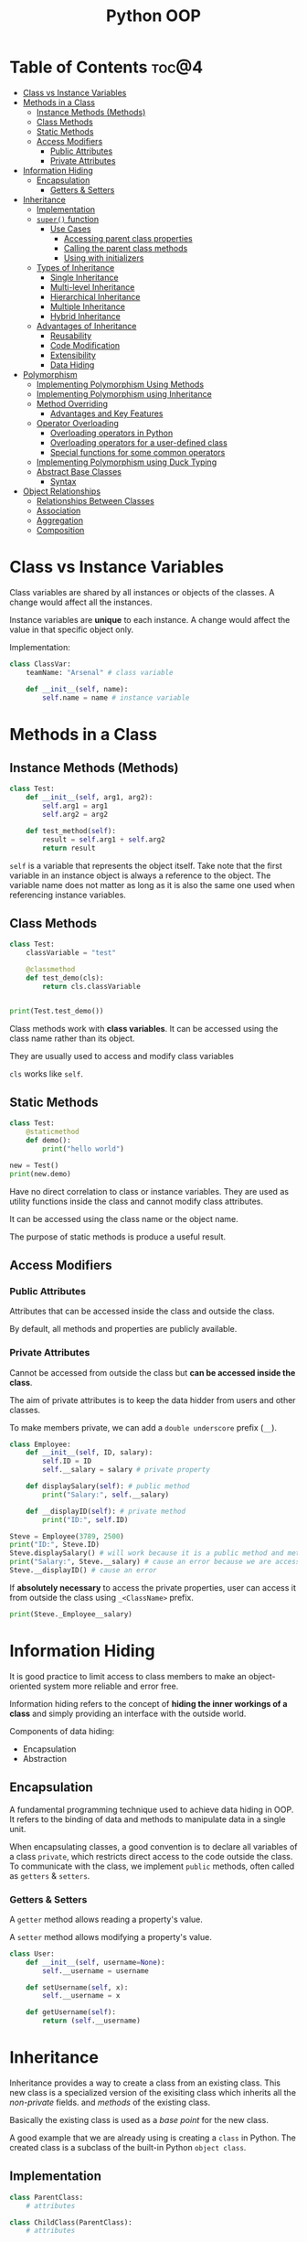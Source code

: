 :PROPERTIES:
:ID:       9B21C34B-A914-4D3E-90F6-3E25F6A02C6F
:END:
#+title: Python OOP
#+tags: [[id:F67AB522-3EBC-4FE9-A002-34E1F7799254][OOP]], [[id:95F475E7-DE0B-4512-97F7-2A2158B2CC28][Python]]

* Table of Contents :toc@4:
- [[#class-vs-instance-variables][Class vs Instance Variables]]
- [[#methods-in-a-class][Methods in a Class]]
  - [[#instance-methods-methods][Instance Methods (Methods)]]
  - [[#class-methods][Class Methods]]
  - [[#static-methods][Static Methods]]
  - [[#access-modifiers][Access Modifiers]]
    - [[#public-attributes][Public Attributes]]
    - [[#private-attributes][Private Attributes]]
- [[#information-hiding][Information Hiding]]
  - [[#encapsulation][Encapsulation]]
    - [[#getters--setters][Getters & Setters]]
- [[#inheritance][Inheritance]]
  - [[#implementation][Implementation]]
  - [[#super-function][~super()~ function]]
    - [[#use-cases][Use Cases]]
      - [[#accessing-parent-class-properties][Accessing parent class properties]]
      - [[#calling-the-parent-class-methods][Calling the parent class methods]]
      - [[#using-with-initializers][Using with initializers]]
  - [[#types-of-inheritance][Types of Inheritance]]
    - [[#single-inheritance][Single Inheritance]]
    - [[#multi-level-inheritance][Multi-level Inheritance]]
    - [[#hierarchical-inheritance][Hierarchical Inheritance]]
    - [[#multiple-inheritance][Multiple Inheritance]]
    - [[#hybrid-inheritance][Hybrid Inheritance]]
  - [[#advantages-of-inheritance][Advantages of Inheritance]]
    - [[#reusability][Reusability]]
    - [[#code-modification][Code Modification]]
    - [[#extensibility][Extensibility]]
    - [[#data-hiding][Data Hiding]]
- [[#polymorphism][Polymorphism]]
  - [[#implementing-polymorphism-using-methods][Implementing Polymorphism Using Methods]]
  - [[#implementing-polymorphism-using-inheritance][Implementing Polymorphism using Inheritance]]
  - [[#method-overriding][Method Overriding]]
    - [[#advantages-and-key-features][Advantages and Key Features]]
  - [[#operator-overloading][Operator Overloading]]
    - [[#overloading-operators-in-python][Overloading operators in Python]]
    - [[#overloading-operators-for-a-user-defined-class][Overloading operators for a user-defined class]]
    - [[#special-functions-for-some-common-operators][Special functions for some common operators]]
  - [[#implementing-polymorphism-using-duck-typing][Implementing Polymorphism using Duck Typing]]
  - [[#abstract-base-classes][Abstract Base Classes]]
    - [[#syntax][Syntax]]
- [[#object-relationships][Object Relationships]]
  - [[#relationships-between-classes][Relationships Between Classes]]
  - [[#association][Association]]
  - [[#aggregation][Aggregation]]
  - [[#composition][Composition]]

* Class vs Instance Variables

Class variables are shared by all instances or objects of the classes. A change would affect all the instances.

Instance variables are *unique* to each instance. A change would affect the value in that specific object only.

Implementation:
#+begin_src python
  class ClassVar:
      teamName: "Arsenal" # class variable

      def __init__(self, name):
          self.name = name # instance variable
#+end_src

* Methods in a Class
** Instance Methods (Methods)
#+begin_src python
  class Test:
      def __init__(self, arg1, arg2):
          self.arg1 = arg1
          self.arg2 = arg2

      def test_method(self):
          result = self.arg1 + self.arg2
          return result
#+end_src

~self~ is a variable that represents the object itself. Take note that the first variable in an instance object is always a reference to the object. The variable name does not matter as long as it is also the same one used when referencing instance variables.

** Class Methods
#+begin_src python
  class Test:
      classVariable = "test"

      @classmethod
      def test_demo(cls):
          return cls.classVariable


  print(Test.test_demo())
#+end_src

Class methods work with *class variables*. It can be accessed using the class name rather than its object.

They are usually used to access and modify class variables

~cls~ works like ~self~.

** Static Methods
#+begin_src python
  class Test:
      @staticmethod
      def demo():
          print("hello world")

  new = Test()
  print(new.demo)
#+end_src

Have no direct correlation to class or instance variables. They are used as utility functions inside the class and cannot modify class attributes.

It can be accessed using the class name or the object name.

The purpose of static methods is produce a useful result.

** Access Modifiers

*** Public Attributes
Attributes that can be accessed inside the class and outside the class.

By default, all methods and properties are publicly available.

*** Private Attributes
Cannot be accessed from outside the class but *can be accessed inside the class*.

The aim of private attributes is to keep the data hidder from users and other classes.

To make members private, we can add a ~double underscore~ prefix (~__~).

#+begin_src python
  class Employee:
      def __init__(self, ID, salary):
          self.ID = ID
          self.__salary = salary # private property

      def displaySalary(self): # public method
          print("Salary:", self.__salary)

      def __displayID(self): # private method
          print("ID:", self.ID)

  Steve = Employee(3789, 2500)
  print("ID:", Steve.ID)
  Steve.displaySalary() # will work because it is a public method and methods in the class can access the private properties inside the class
  print("Salary:", Steve.__salary) # cause an error because we are accessing a private property
  Steve.__displayID() # cause an error
#+end_src

If *absolutely necessary* to access the private properties, user can access it from outside the class using ~_<ClassName>~ prefix.

#+begin_src python
  print(Steve._Employee__salary)
#+end_src

* Information Hiding
It is good practice to limit access to class members to make an object-oriented system more reliable and error free.

Information hiding refers to the concept of *hiding the inner workings of a class* and simply providing an interface with the outside world.

Components of data hiding:
- Encapsulation
- Abstraction

** Encapsulation
A fundamental programming technique used to achieve data hiding in OOP. It refers to the binding of data and methods to manipulate data in a single unit.

When encapsulating classes, a good convention is to declare all variables of a class ~private~, which restricts direct access to the code outside the class. To communicate with the class, we implement ~public~ methods, often called as ~getters~ & ~setters~.

*** Getters & Setters
A ~getter~ method allows reading a property's value.

A ~setter~ method allows modifying a property's value.

#+begin_src python
  class User:
      def __init__(self, username=None):
          self.__username = username

      def setUsername(self, x):
          self.__username = x

      def getUsername(self):
          return (self.__username)
#+end_src

* Inheritance
Inheritance provides a way to create a class from an existing class. This new class is a specialized version of the exisiting class which inherits all the /non-private/ fields. and /methods/ of the existing class.

Basically the existing class is used as a /base point/ for the new class.

A good example that we are already using is creating a ~class~ in Python. The created class is a subclass of the built-in Python ~object class~.

** Implementation
#+begin_src python
  class ParentClass:
      # attributes

  class ChildClass(ParentClass):
      # attributes
#+end_src

Example:
#+begin_src python
  class Vehicle:
      def __init__(self, make, color, model):
          self.make = make
          self.color = color
          self.model = model

      def printDetails(self):
          print("Manufacturer:", self.make)
          print("Color:", self.color)
          print("Model:", self.model)


  class Car(Vehicle):
      def __init__(self, make, color, model, doors):
          # calling the constructor from parent class
          Vehicle.__init__(self, make, color, model)
          self.doors = doors

      def printCarDetails(self):
          self.printDetails() # inherits the method from the parent class
          print("Doors:", self.doors)


  obj1 = Car("Suzuki", "Grey", "2015", 4)
  obj1.printCarDetails()
#+end_src

** ~super()~ function
The ~super()~ function is used in a child class to *refer* to the parent class without explicitly naming it. It makes the code more manageable and there is no need to know the name of the parent class to access its attributes.

*** Use Cases

**** Accessing parent class properties
#+begin_src python
  class Vehicle:  # defining the parent class
      fuelCap = 90


  class Car(Vehicle):  # defining the child class
      fuelCap = 50

      def display(self):
          # accessing fuelCap from the Vehicle class using super()
          print("Fuel cap from the Vehicle Class:", super().fuelCap)

          # accessing fuelCap from the Car class using self
          print("Fuel cap from the Car Class:", self.fuelCap)


  obj1 = Car()  # creating a car object
  obj1.display()  # calling the Car class method display()
#+end_src

**** Calling the parent class methods
Used when the immediate child class have methods with the same name.

#+begin_src python
  class Vehicle:  # defining the parent class
      def display(self):  # defining display method in the parent class
          print("I am from the Vehicle Class")


  class Car(Vehicle):  # defining the child class
      # defining display method in the child class
      def display(self):
          super().display()
          print("I am from the Car Class")


  obj1 = Car()  # creating a car object
  obj1.display()  # calling the Car class method display()

#+end_src

**** Using with initializers
Used to call the initializer of the parent class, from inside the initializer of the child class.

#+begin_src python
  class Vehicle:
      def __init__(self, make, color, model):
          self.make = make
          self.color = color
          self.model = model

      def printDetails(self):
          print("Manufacturer:", self.make)
          print("Color:", self.color)
          print("Model:", self.model)


  class Car(Vehicle):
      def __init__(self, make, color, model, doors):
          super().__init__(make, color, model)
          self.doors = doors

      def printCarDetails(self):
          self.printDetails()
          print("Door:", self.doors)


  obj1 = Car("Suzuki", "Grey", "2015", 4)
  obj1.printCarDetails()
#+end_src

** Types of Inheritance
*** Single Inheritance
There is only one class extending from another class.

Implementation:
#+begin_src python
  class Vehicle:
        def setTopSpeed(self, speed):
            self.topSpeed = speed
            print("The top speed is set to", self.topSpeed)

  class Car(Vehicle):
        def openTrunk(self):
              print("The trunk is open.")

  corolla = Car()
  corolla.setTopSpeed(220)
  corolla.openTrunk()
#+end_src

*** Multi-level Inheritance
It is when a class is derived from a class which itself is derived from another class. The classes can be extended to as many levels as we want.

Implementation:
#+begin_src python
  class Vehicle:  # parent class
      def setTopSpeed(self, speed):  # defining the set
          self.topSpeed = speed
          print("Top speed is set to", self.topSpeed)


  class Car(Vehicle):  # child class of Vehicle
      def openTrunk(self):
          print("Trunk is now open.")


  class Hybrid(Car):  # child class of Car
      def turnOnHybrid(self):
          print("Hybrid mode is now switched on.")


  priusPrime = Hybrid()  # creating an object of the Hybrid class
  priusPrime.setTopSpeed(220)  # accessing methods from the parent class
  priusPrime.openTrunk()  # accessing method from the parent class
  priusPrime.turnOnHybrid()  # accessing method from the child class
#+end_src

*** Hierarchical Inheritance
More than one class extends, as per the requirement of the design, from the same base class. Common attributes of the child classes are implemented in the base class.

Example:
- A ~Car~ is a ~Vehicle~
- A ~Truck~ is a ~Vehicle~

Implementation:
#+begin_src python
  class Vehicle:  # parent class
      def setTopSpeed(self, speed):  # defining the set
          self.topSpeed = speed
          print("Top speed is set to", self.topSpeed)


  class Car(Vehicle):  # child class of Vehicle
      pass


  class Truck(Vehicle):  # child class of Vehicle
      pass


  corolla = Car()  # creating an object of the Car class
  corolla.setTopSpeed(220)  # accessing methods from the parent class

  volvo = Truck()  # creating an object of the Truck class
  volvo.setTopSpeed(180)  # accessing methods from the parent class

#+end_src

*** Multiple Inheritance
It is when a child class is derived from more than one base class.

Example:
- ~HybridEngine~ is an ~ElectricEngine~
- ~HybridEngine~ is a ~CombustionEngine~ as well

Implementation:
#+begin_src python
  class CombustionEngine():  
      def setTankCapacity(self, tankCapacity):
          self.tankCapacity = tankCapacity


  class ElectricEngine():  
      def setChargeCapacity(self, chargeCapacity):
          self.chargeCapacity = chargeCapacity

  # Child class inherited from CombustionEngine and ElectricEngine
  class HybridEngine(CombustionEngine, ElectricEngine):
      def printDetails(self):
          print("Tank Capacity:", self.tankCapacity)
          print("Charge Capacity:", self.chargeCapacity)

  car = HybridEngine()
  car.setChargeCapacity("250 W")
  car.setTankCapacity("20 Litres")
  car.printDetails()
#+end_src

*** Hybrid Inheritance
Combination of *Multiple* and *Multi-level* inheritance.

Example:
- ~CombustionEngine~ is a ~Engine~
- ~ElectricEngine~ is a ~Engine~
- ~HybridEngine~ is a ~ElectricEngine~ and a ~CombustionEngine~

Implementation:
#+begin_src python
  class Engine:  # Parent class
      def setPower(self, power):
          self.power = power


  class CombustionEngine(Engine):  # Child class inherited from Engine
      def setTankCapacity(self, tankCapacity):
          self.tankCapacity = tankCapacity


  class ElectricEngine(Engine):  # Child class inherited from Engine
      def setChargeCapacity(self, chargeCapacity):
          self.chargeCapacity = chargeCapacity

  # Child class inherited from CombustionEngine and ElectricEngine


  class HybridEngine(CombustionEngine, ElectricEngine):
      def printDetails(self):
          print("Power:", self.power)
          print("Tank Capacity:", self.tankCapacity)
          print("Charge Capacity:", self.chargeCapacity)


  car = HybridEngine()
  car.setPower("2000 CC")
  car.setChargeCapacity("250 W")
  car.setTankCapacity("20 Litres")
  car.printDetails()
#+end_src

** Advantages of Inheritance

*** Reusability
Inheritance makes code reusable by not duplicating code.

Take for example the ff:

#+begin_src python
  class BankAccount:
      holdersName
      accountBalance
      accountNumber

      def getBalance():
          pass

      def getDetails():
          pass

      def withdraw():
          pass

      def deposit():
          pass

  class SavingsAccount(BankAccount):
      interestAmount

      def addInterest():
          pass

  class CheckingAccount(BankAccount):
      linkedAtmCard

      def deductFee():
          pass
#+end_src

In this case we don't need to duplicate code for ~deposit()~ and ~withdraw()~, and at the same time we can reuse the code for the ~BankAccount~ class for any other accounts that does /withdrawal/ and /deposit/.

*** Code Modification
Changes to code are localized and inconsistencies are avoided.

This enforces *orthogonality*.

*** Extensibility
Inheritance provides an easy way to upgrade/enhance specific parts of a product without changing the core attributes

Consider the example above in ~Reusability~. If for example you realize that you have to diversify the banking application by adding another class for ~MoneyMarketAccount~. Instead of implementing a new class from scratch, we can extend it from the existing ~BankAccount~ class as the starting point.

*** Data Hiding
Base class can hide sensitive data so that the derive class cannot alter it.

This concept is called *encapsulation*.

* Polymorphism
In programming, /polymorphism/ refers to the same object exhibiting different forms and behaviors.

The problem:
Assume a parent class of ~Shape~ from which child classes ~Triangle~, ~Rectangle~, ~Circle~, etc. are derived. For calculating the area of each specific shape, there is no single implementation. Creating a function for each child class like ~getRectangleArea()~, ~getCircleArea()~, etc. woud be time consuming and makes it harder to remember each method's name.

The solution:
We could create a method in the parent class called ~getArea()~, inherited by all the subclasses. With *polymorphism*, each subclass has its own way of implementing the method.

** Implementing Polymorphism Using Methods
#+begin_src python
  class Rectangle():

      # initializer
      def __init__(self, width=0, height=0):
          self.width = width
          self.height = height
          self.sides = 4

      # method to calculate Area
      def getArea(self):
          return (self.width * self.height)


  class Circle():
      # initializer
      def __init__(self, radius=0):
          self.radius = radius
          self.sides = 0

      # method to calculate Area
      def getArea(self):
          return (self.radius * self.radius * 3.142)


  shapes = [Rectangle(6, 10), Circle(7)]
  print("Sides of a rectangle are", str(shapes[0].sides))
  print("Area of rectangle is:", str(shapes[0].getArea()))

  print("Sides of a circle are", str(shapes[1].sides))
  print("Area of circle is:", str(shapes[1].getArea()))
#+end_src

** Implementing Polymorphism using Inheritance
Using inheritance to implement polymorphism allows us to inherit a method from the base class and have a different implementation for it.

#+begin_src python
  class Shape:
      def __init__(self):
          self.sides = 0

      def getArea(self):
          pass

  class Rectangle(Shape):
      def __init__(self, width, height):
          self.width = width
          self.height = height
          self.sides = 4

      def getArea(self):
          return (self.width * self.height)

  class Circle(Shape):
      def __init__(self, radius):
          self.radius = radius
          self.sides = 0

      def getArea(self):
          return (self.radius * self.radius * 3.142)
#+end_src

** Method Overriding
It is the process of redefining a parent's class's methods in a subclass.

This process is done with the code above with implementing polymorphism with inheritance. We can see that the ~getArea()~ method from the parent class is being /overridden/ in the subclasses of ~Circle~ and ~Rectangle~.

*** Advantages and Key Features
- Derived classes can give their own implementation to inherited methods without modifying the parent class methods.
- A child class can use the implementation in the parent class or make its own implementation.
- Method overriding *needs inheritance*.
- Methods in the derived classes usually have a dissimilar implementation.

** Operator Overloading
*** Overloading operators in Python
Operators in Python can be overloaded to operate in a certain user-defined way. For example the ~+~ operator invokes the special function ~__add__~, but it behaves differently depending on the data type. Two ~int~ will add the numbers while two ~string~ get *merged*.

*** Overloading operators for a user-defined class
When defining a class, objects can interact with each other through operators, but it is necessary to define the behavior of these operators through operator overloading.

#+begin_src python
  class Com:
      def __init__(self, real=0, imag=0):
          self.real = real
          self.imag = imag

      def __add__(self, other):  # overloading the `+` operator
          temp = Com(self.real + other.real, self.imag + other.imag)
          return temp

      def __sub__(self, other):  # overloading the `-` operator
          temp = Com(self.real - other.real, self.imag - other.imag)
          return temp


  obj1 = Com(3, 7)
  obj2 = Com(2, 5)

  obj3 = obj1 + obj2
  obj4 = obj1 - obj2

  print("real of obj3:", obj3.real)
  print("imag of obj3:", obj3.imag)
  print("real of obj4:", obj4.real)
  print("imag of obj4:", obj4.imag)
#+end_src

*** Special functions for some common operators

| Operator | Method                   |
|----------+--------------------------|
| ~+~      | __add__(self, other)     |
| ~-~      | __sub__(self, other)     |
| ~/~      | __truediv__(self, other) |
| ~*~      | __mul__(self, other)     |
| ~<~      | __lt__(self, other)      |
| ~>~      | __gt__(self, other)      |
| ~==~     | __eq__(self, other)      |

** Implementing Polymorphism using Duck Typing
*Duck typing* extends the concept of *dynamic typing* in Python. *Dynamic typing* means that we can change the type of the object later in the code.

Implementation
#+begin_src python
  class Dog:
      def Speak(self):
          print("Woof woof")


  class Cat:
      def Speak(self):
          print("Meow meow")


  class AnimalSound:
      def Sound(self, animal):
          animal.Speak()


  sound = AnimalSound()
  dog = Dog()
  cat = Cat()

  sound.Sound(dog)
  sound.Sound(cat)
#+end_src

Why it is called *Duck typing*: if a bird speaks like a duck, swims like a duck, and eats like a duck, that bird is a duck.

Similarly with the code above, the ~animal~ object inside the ~AnimalSound~ definition does not matter, *as long as it has the associated behavior*, ~Speak()~ defined in the object's class definition. Since both /dog/ and /cat/ speaks like animals, they are both animals.

This is how polymorphism is achieved without inheritance.

** Abstract Base Classes
Abstract base classes define a set of methods and properties that a class must implement in order to be considered a /duck-type/ instance of that class.

#+begin_src python
  class Shape:  # Shape is a child class of ABC
      def area(self):
          pass

      def perimeter(self):
          pass


  class Square(Shape):
      def __init__(self, length):
          self.length = length

      def area(self):
          return (self.length * self.length)

      def perimeter(self):
          return (4 * self.length)


  shape = Shape()
  square = Square(4)
#+end_src

From the code above, the ~Shape~ class cannot stand on its own and the ~Square~ class is actually the one that implements the methods ~area()~ and ~perimeter()~. To prevent users from making a ~Shape~ object, we use *abstract base classes*.

*** Syntax
#+begin_src python
  # the abc module is built-in
  from abc import ABC, abstractmethod

  class ParentClass(ABC):
  # the abstract base class is inherited from the built-in ABC class    

      @abstractmethod
      def method(self)
#+end_src

Methods with ~@abstractmethod~ decorator MUST be defined in the child class. It serves as like a REQUIRED blueprint.

* Object Relationships
** Relationships Between Classes
- *IS A*
- *Part-of*
  - One class is a component of another class object.
  - The instance of the component class can only be created inside the main class.
  - An example is ~class B~ and ~class C~ have their own implementation but can only be created once a ~class A~ object is created.
- *Has-a*
  - Slightly less concrete relationship than the above two.
  - Classes can exist independently of each other but need each other's object to perform an operation.
  - Implies that a class /has a/ reference to an object of another class but does not decide the lifetime of the other class's reference object.
    
** Association
Association is the common term for both the *has-a* and *part-of* relationships but is not limited to these.

Association relationship = we don't worry about the lifetime dependency between the objects.

** Aggregation
Follows the *Has-a* model and creates a parent-child relationship between two classes with one class owning the other.

Has *indpendent lifetimes* where the owned object does not depend on the lifetime of the owner.

The parent only contains a *reference* to the child.

Implementation:
#+begin_src python
  class Country:
      def __init__(self, name=None, population=0):
          self.name = name
          self.population = population

      def printDetails(self):
          print("Country Name:", self.name)
          print("Country Population", self.population)


  class Person:
      def __init__(self, name, country):
          # country becomes a reference to the Country object
          # Country class however is not reliant on the Person class to function
          self.name = name
          self.country = country

      def printDetails(self):
          print("Person Name:", self.name)
          self.country.printDetails()


  c = Country("Wales", 1500)
  p = Person("Joe", c)
  p.printDetails()

  # deletes the object p
  del p
  print("")
  c.printDetails()
#+end_src

From the code above, we can delete the ~Person~ object and the ~Country~ object still functions as intended.

** Composition
Composition is the practice of accessing other class objects in your class. It follows *part-of* relationships.

The class which creates the object of the other class is the /owner/ and is reponsible for the lifetime of that object. The lifetime of the /owned/ object depends on the lifetime of the owner

Implementation:

A ~Car~ owns the ~tires~, ~doors~, and ~engine~.

#+begin_src python
  class Engine:
      def __init__(self, capacity=0):
          self.capacity = capacity

      def printDetails(self):
          print("Engine Details:", self.capacity)


  class Tires:
      def __init__(self, tires=0):
          self.tires = tires

      def printDetails(self):
          print("Number of tires:", self.tires)


  class Doors:
      def __init__(self, doors=0):
          self.doors = doors

      def printDetails(self):
          print("Number of doors:", self.doors)


  class Car:
      def __init__(self, eng, tr, dr, color):
          self.eObj = Engine(eng)
          self.tObj = Tires(tr)
          self.dObj = Doors(dr)
          self.color = color

      def printDetails(self):
          self.eObj.printDetails()
          self.tObj.printDetails()
          self.dObj.printDetails()
          print("Car color:", self.color)


  car = Car(1600, 4, 2, "Grey")
  car.printDetails()
#+end_src

When the ~Car~ object dies, so does the owned objects as well.
